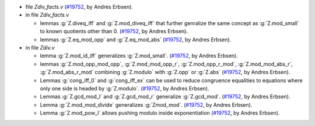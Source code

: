 - file `Zdiv_facts.v`
  (`#19752 <https://github.com/coq/coq/pull/19752>`_,
  by Andres Erbsen).

- in file `Zdiv_facts.v`

  + lemmas :g:`Z.diveq_iff` and :g:`Z.mod_diveq_iff` that further
    genralize the same concept as :g:`Z.mod_small` to known quotients
    other than 0.
    (`#19752 <https://github.com/coq/coq/pull/19752>`_,
    by Andres Erbsen).

  + lemmas :g:`Z.eq_mod_opp` and :g:`Z.eq_mod_abs`
    (`#19752 <https://github.com/coq/coq/pull/19752>`_,
    by Andres Erbsen).

- in file `Zdiv.v`

  + lemma :g:`Z.mod_id_iff` generalizes :g:`Z.mod_small`.
    (`#19752 <https://github.com/coq/coq/pull/19752>`_,
    by Andres Erbsen).

  + lemmas :g:`Z.mod_opp_mod_opp`, :g:`Z.mod_mod_opp_r`,
    :g:`Z.mod_opp_r_mod`, :g:`Z.mod_mod_abs_r`, :g:`Z.mod_abs_r_mod`
    combining :g:`Z.modulo` with :g:`Z.opp` or :g:`Z.abs`
    (`#19752 <https://github.com/coq/coq/pull/19752>`_,
    by Andres Erbsen).

  + Lemmas :g:`cong_iff_0` and :g:`cong_iff_ex` can be used to reduce
    congruence equalities to equations where only one side is headed
    by :g:`Z.modulo`.
    (`#19752 <https://github.com/coq/coq/pull/19752>`_,
    by Andres Erbsen).

  + Lemmas :g:`Z.gcd_mod_l` and :g:`Z.gcd_mod_r` generalize
    :g:`Z.gcd_mod`.
    (`#19752 <https://github.com/coq/coq/pull/19752>`_,
    by Andres Erbsen).

  + Lemma :g:`Z.mod_mod_divide` generalizes :g:`Zmod_mod`.
    (`#19752 <https://github.com/coq/coq/pull/19752>`_,
    by Andres Erbsen).

  + Lemma :g:`Z.mod_pow_l` allows pushing modulo inside exponentiation
    (`#19752 <https://github.com/coq/coq/pull/19752>`_,
    by Andres Erbsen).
